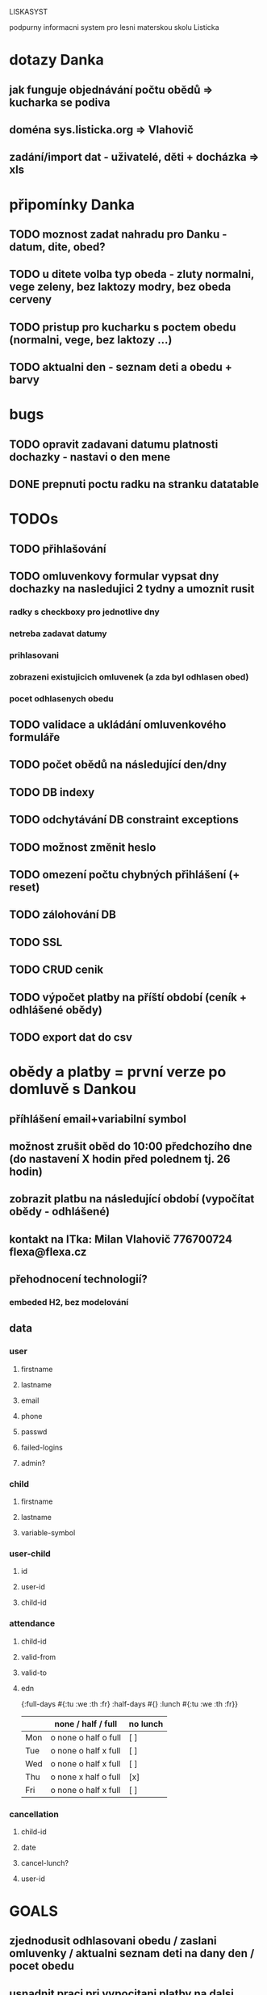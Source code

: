 LISKASYST

podpurny informacni system pro lesni materskou skolu Listicka

* dotazy Danka
** jak funguje objednávání počtu obědů => kucharka se podiva
** doména sys.listicka.org => Vlahovič
** zadání/import dat - uživatelé, děti + docházka => xls
* připomínky Danka
** TODO moznost zadat nahradu pro Danku - datum, dite, obed?
** TODO u ditete volba typ obeda - zluty normalni, vege zeleny, bez laktozy modry, bez obeda cerveny
** TODO pristup pro kucharku s poctem obedu (normalni, vege, bez laktozy ...)
** TODO aktualni den - seznam deti a obedu + barvy
* bugs
** TODO opravit zadavani datumu platnosti dochazky - nastavi o den mene
** DONE prepnuti poctu radku na stranku datatable
CLOSED: [2016-04-28 Thu 17:32]

* TODOs
** TODO přihlašování
** TODO omluvenkovy formular vypsat dny dochazky na nasledujici 2 tydny a umoznit rusit
*** radky s checkboxy pro jednotlive dny
*** netreba zadavat datumy
*** prihlasovani
*** zobrazeni existujicich omluvenek (a zda byl odhlasen obed)
*** pocet odhlasenych obedu
** TODO validace a ukládání omluvenkového formuláře
** TODO počet obědů na následující den/dny
** TODO DB indexy
** TODO odchytávání DB constraint exceptions
** TODO možnost změnit heslo
** TODO omezení počtu chybných přihlášení (+ reset)
** TODO zálohování DB
** TODO SSL
** TODO CRUD cenik
** TODO výpočet platby na příští období (ceník + odhlášené obědy)
** TODO export dat do csv
* obědy a platby = první verze po domluvě s Dankou
** příhlášení email+variabilní symbol
** možnost zrušit oběd do 10:00 předchozího dne (do nastavení X hodin před polednem tj. 26 hodin)
** zobrazit platbu na následující období (vypočítat obědy - odhlášené)
** kontakt na ITka: Milan Vlahovič 776700724 flexa@flexa.cz
** přehodnocení technologií?
*** embeded H2, bez modelování
** data
*** user
**** firstname
**** lastname
**** email
**** phone
**** passwd
**** failed-logins
**** admin?
*** child
**** firstname
**** lastname
**** variable-symbol
*** user-child
**** id
**** user-id
**** child-id
*** attendance
**** child-id
**** valid-from
**** valid-to
**** edn
{:full-days #{:tu :we :th :fr}
 :half-days #{}
 :lunch #{:tu :we :th :fr}}
|     | none / half / full   | no lunch |
|-----+----------------------+----------|
| Mon | o none o half o full | [ ]      |
| Tue | o none o half x full | [ ]      |
| Wed | o none o half x full | [ ]      |
| Thu | o none x half o full | [x]      |
| Fri | o none o half x full | [ ]      |
*** cancellation
**** child-id
**** date
**** cancel-lunch?
**** user-id

* GOALS

** zjednodusit odhlasovani obedu / zaslani omluvenky / aktualni seznam deti na dany den / pocet obedu

** usnadnit praci pri vypocitani platby na dalsi obdobi

** moznost aktualizace kontaktnich udaju 



* TECHNOLOGY CHOICES

** open source
** cloud
** h2database
** mobile-first design
** cljs (chrome+safari)
** SSL
** backups
** emails
** multilanguage (cz+en)
** local storage for offline contacts / mobile app?


* Pages

** login (email + password)
** my info
** for parents:
*** my chilren
**** attendance (this+next week)
**** lunches
*** my contacts
*** my billing
** for assistants
*** children list / day (check-in?)
*** find contacts
** for admins
*** lunch count / day
*** billing / child
*** edit everything...
**** people by roles + all info & contacts
**** attendance
**** price list
**** settings


* First simplest version = admin part

** create/read/update/delete data
** cancel-attendance+lunch per child/day
** display lunch count per day
** display list of children per day
** display billing info per child/month (minus previously cancelled lunches)
